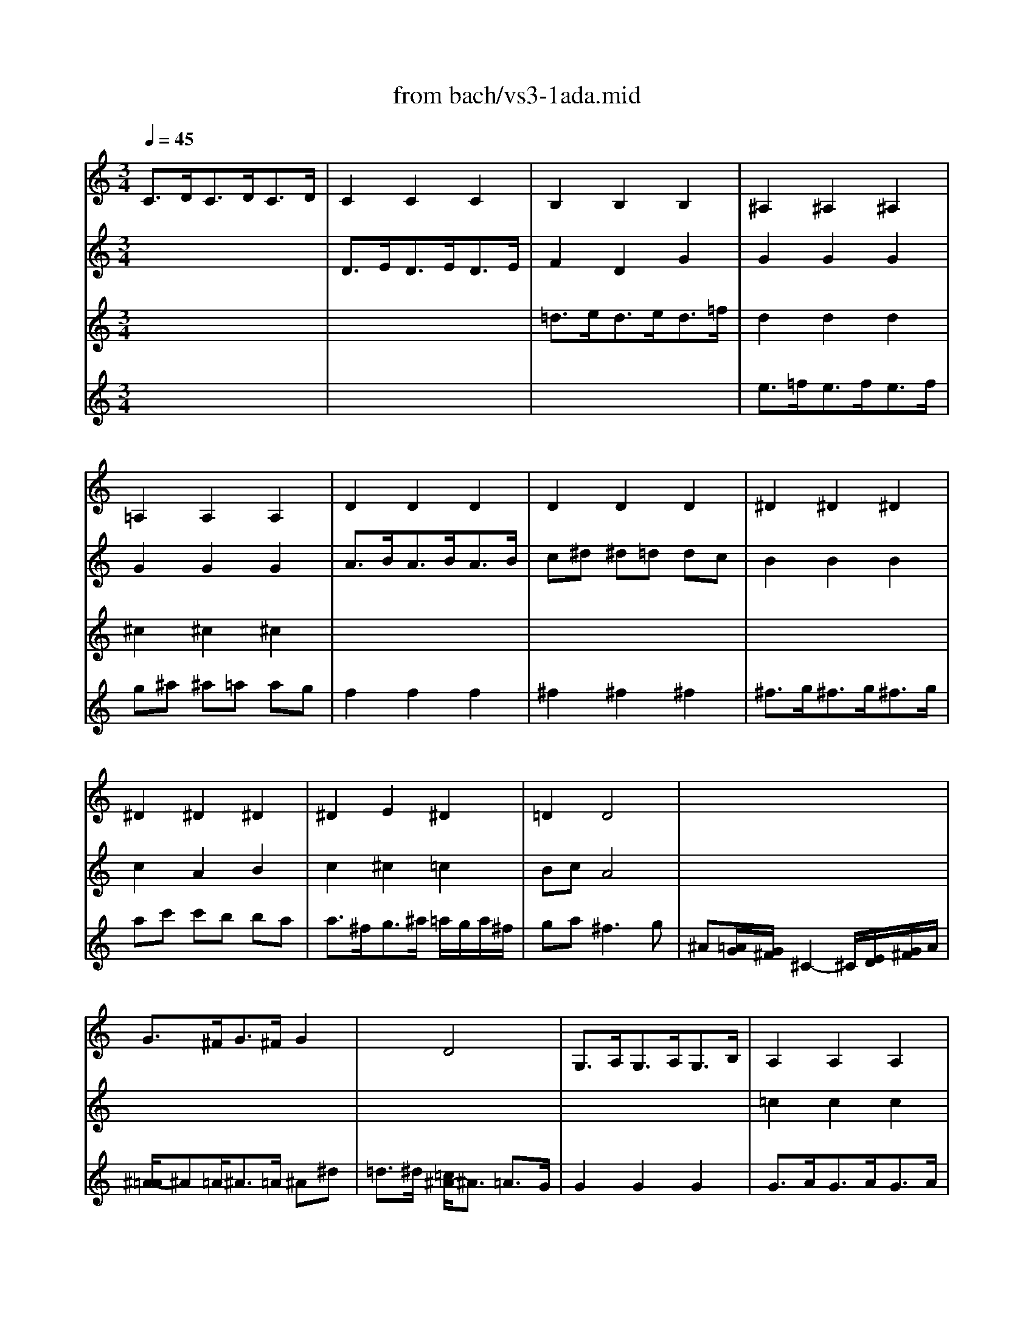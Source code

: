 X: 1
T: from bach/vs3-1ada.mid
M: 3/4
L: 1/8
Q:1/4=45
K:C % 0 sharps
% untitled
V:1
% Solo Violin
%%MIDI program 40
% untitled
C3/2D<CD<CD/2| \
C2 C2 C2| \
B,2 B,2 B,2| \
^A,2 ^A,2 ^A,2|
=A,2 A,2 A,2| \
D2 D2 D2| \
D2 D2 D2| \
^D2 ^D2 ^D2|
^D2 ^D2 ^D2| \
^D2 E2 ^D2| \
=D2 D4| \
x6|
x6| \
x6| \
x6| \
x6|
x6| \
x6| \
x6| \
d3/2c<dc<dB/2|
c2 c2 c2| \
c3/2^A<c^A<c=A/2| \
^A3/2=A<^A=A/2 ^A2| \
E2 x2 =A2|
A2 x4| \
D2 D2 D2| \
E3/2D<EF/2 G2| \
F3/2E<FE<DC/2|
B,2 x2 C3/2B,/2| \
A,2 A,2 A,2| \
G,2 G,2 G,2| \
G,2 G,2 G,2|
G,2 G,2 G,2| \
G,2 x4| \
x6| \
x6|
x6| \
x6| \
Gx G2 D2| \
D2- D/2^D/2F/2G/2 A/2B/2>c/2[^d/2=d/2]|
[c/2-B/2]c2x3x/2| \
d2- d/2^d/2=d/2c/2>B/2[A/2G/2][F/2^D/2][F/2=D/2]| \
^D3/2=D<^D=D<^DB/2| \
c^d/2=d/2 c2 B3/2c/2|
cx4x| \
x6| \
G6|
V:2
% --------------------------------------
%%MIDI program 40
x6| \
% untitled
D3/2E<DE<DE/2| \
F2 D2 G2| \
G2 G2 G2|
G2 G2 G2| \
A3/2B<AB<AB/2| \
c^d ^d=d dc| \
B2 B2 B2|
c2 A2 B2| \
c2 ^c2 =c2| \
Bc A4| \
x6|
G3/2^F<G^F/2 G2| \
x2 D4| \
G,3/2A,<G,A,<G,B,/2| \
A,2 A,2 A,2|
A,2 A,2 A,2| \
A,3/2B,<A,B,<A,C/2| \
B,2 B,2 B,2| \
C2 C2 C2|
^A,2 ^A,2 ^A,2| \
=A,2 x2 D2| \
G,2 x2 G,2| \
^C2 x2 ^C2|
D2 x4| \
G,2 G,2 G,2| \
=C2 x2 C2| \
x6|
d2 x2 G3/2G/2| \
^F3/2A<ce<dc/2| \
B3/2c/2 d2 d2| \
d3/2c<dB<cd/2|
e3/2^f<^fg<e^f/2| \
g2 g4-| \
g2 =f4-| \
f2 e4|
a2 x3/2a<bc'/2| \
g3a g<f| \
e[g/2f/2][a/2^f/2] [g/2c/2-]c[B/2A/2] [B/2-B/2]Bc/2| \
c2- c/2x3x/2|
^F2- ^F/2x3x/2| \
B,2- B,/2x3x/2| \
C3/2B,<CB,<CD/2| \
^D^F G2 x2|
Ex4x| \
x6| \
G,6|
V:3
% Johann Sebastian Bach  (1685-1750)
%%MIDI program 40
x6| \
x6| \
% untitled
=d3/2e<de<d=f/2| \
d2 d2 d2|
^c2 ^c2 ^c2| \
x6| \
x6| \
x6|
x6| \
x6| \
x6| \
x6|
x6| \
x6| \
x6| \
=c2 c2 c2|
c3/2d<cd<ce/2| \
d2 d2 d2| \
d3/2e<de<df/2| \
e2 e2 e2|
e3/2f<ef<eg/2| \
f2 x2 f2| \
f2 x2 e3/2f/2| \
g3/2f<gf<ge/2|
f3/2e<fe/2 f2| \
f3/2e<fa<gf/2| \
e2 x2 e2| \
e2 d3/2e/2 f2|
f3/2e<fd/2 e3/2x/2| \
x6| \
x6| \
x6|
c2 c2 c2| \
B2 e3/2d<ed/2| \
^c3/2A<d=c<dc/2| \
B3/2G<c^A<=AG/2|
F2 x4| \
x3E D2| \
Cx3 G,2| \
^G,2 x4|
A,2- A,/2=G,/2A,/2B,/2 C/2D/2^D/2>F/2| \
[^G/2-=G/2]^G2x3x/2| \
x6| \
xA, =G,2 =D2|
CE AC B,A| \
d/2B/2A/2G/2 A,/2G/2c/2E/2 ^F/2c/2a/2c/2| \
B6|
V:4
% Six Sonatas and Partitas for Solo Violin
%%MIDI program 40
x6| \
x6| \
x6| \
% untitled
e3/2=f<ef<ef/2|
g^a ^a=a ag| \
f2 f2 f2| \
^f2 ^f2 ^f2| \
^f3/2g<^fg<^fg/2|
ac' c'b ba| \
a3/2^f<g^a/2 =a/2g/2a/2^f/2| \
ga2<^f2g| \
^A[=A/2G/2][G/2^F/2] ^C2- ^C/2[E/2D/2][G/2^F/2]A/2|
[^A/2-=A/2]^A=A<^A=A/2 ^A^d| \
=d3/2^d/2 [=c/2^A/2-]^A3/2 =A3/2G/2| \
G2 G2 G2| \
G3/2A<GA<GA/2|
=F2 F2 F2| \
^F2 ^F2 ^F2| \
G2 G2 G2| \
G2 G2 G2|
G2 G2 G2| \
A3/2G<AG<A=F/2| \
G3/2F<GF/2 G2| \
A2 x2 e2|
=d3/2^c<d^c<d=c/2| \
B2 B2 B2| \
c3/2B<cd<c^A/2| \
=A2 x3/2c<BA/2|
G2 x2 c3/2x/2| \
x2 ^F2 ^F2| \
G2 =F3/2E<FD/2| \
E2 E3/2D<EF/2|
G2 A2 A2| \
D2 x4| \
x6| \
x6|
e3/2d<ec<de/2| \
B3c B2| \
c
% --------------------------------------
% Sonata No. 3 in C major - BWV 1005
% 1st Movement: Adagio
% --------------------------------------
% Sequenced with Cakewalk Pro Audio by
% David J. Grossman - dave@unpronounceable.com
% This and other Bach MIDI files can be found at:
% Dave's J.S. Bach Page
% http://www.unpronounceable.com/bach
% --------------------------------------
% Original Filename: vs3-1ada.mid
% Last Modified: February 22, 1997
